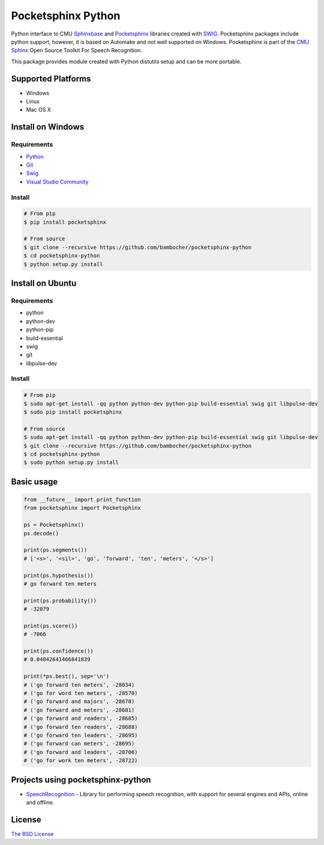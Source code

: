 *******************
Pocketsphinx Python
*******************

.. image:: https://img.shields.io/pypi/v/pocketsphinx.svg
    :target: https://pypi.python.org/pypi/pocketsphinx
    :alt: Latest Version

.. image:: https://img.shields.io/pypi/status/pocketsphinx.svg
    :target: https://pypi.python.org/pypi/pocketsphinx
    :alt: Development Status

.. image:: https://img.shields.io/pypi/pyversions/pocketsphinx.svg
    :target: https://pypi.python.org/pypi/pocketsphinx
    :alt: Supported Python Versions

.. image:: https://travis-ci.org/bambocher/pocketsphinx-python.svg?branch=master
    :target: https://travis-ci.org/bambocher/pocketsphinx-python
    :alt: Build Status

.. image:: https://img.shields.io/pypi/l/pocketsphinx.svg
    :target: https://pypi.python.org/pypi/pocketsphinx
    :alt: License

Python interface to CMU `Sphinxbase <https://github.com/cmusphinx/sphinxbase>`__ and `Pocketsphinx <https://github.com/cmusphinx/pocketsphinx>`__ libraries created with `SWIG <http://www.swig.org>`__.
Pocketsphinx packages include python support, however, it is based on Automake and not well supported on Windows.
Pocketsphinx is part of the `CMU Sphinx <http://cmusphinx.sourceforge.net>`__ Open Source Toolkit For Speech Recognition.

This package provides module created with Python distutils setup and can be more portable.

===================
Supported Platforms
===================

* Windows
* Linux
* Mac OS X

===================
Install on Windows
===================

------------
Requirements
------------

* `Python <https://www.python.org/downloads>`__
* `Git <http://git-scm.com/downloads>`__
* `Swig <http://www.swig.org/download.html>`__
* `Visual Studio Community <https://www.visualstudio.com/ru-ru/downloads/download-visual-studio-vs.aspx>`__

-------
Install
-------

.. code-block:: bash

    # From pip
    $ pip install pocketsphinx

    # From source
    $ git clone --recursive https://github.com/bambocher/pocketsphinx-python
    $ cd pocketsphinx-python
    $ python setup.py install

=================
Install on Ubuntu
=================

------------
Requirements
------------

* python
* python-dev
* python-pip
* build-essential
* swig
* git
* libpulse-dev

-------
Install
-------

.. code-block:: bash

    # From pip
    $ sudo apt-get install -qq python python-dev python-pip build-essential swig git libpulse-dev
    $ sudo pip install pocketsphinx

    # From source
    $ sudo apt-get install -qq python python-dev python-pip build-essential swig git libpulse-dev
    $ git clone --recursive https://github.com/bambocher/pocketsphinx-python
    $ cd pocketsphinx-python
    $ sudo python setup.py install

===========
Basic usage
===========

.. code-block:: python

    from __future__ import print_function
    from pocketsphinx import Pocketsphinx

    ps = Pocketsphinx()
    ps.decode()

    print(ps.segments())
    # ['<s>', '<sil>', 'go', 'forward', 'ten', 'meters', '</s>']

    print(ps.hypothesis())
    # go forward ten meters

    print(ps.probability())
    # -32079

    print(ps.score())
    # -7066

    print(ps.confidence())
    # 0.04042641466841839

    print(*ps.best(), sep='\n')
    # ('go forward ten meters', -28034)
    # ('go for word ten meters', -28570)
    # ('go forward and majors', -28670)
    # ('go forward and meters', -28681)
    # ('go forward and readers', -28685)
    # ('go forward ten readers', -28688)
    # ('go forward ten leaders', -28695)
    # ('go forward can meters', -28695)
    # ('go forward and leaders', -28706)
    # ('go for work ten meters', -28722)

==================================
Projects using pocketsphinx-python
==================================

* `SpeechRecognition <https://github.com/Uberi/speech_recognition>`__ - Library for performing speech recognition, with support for several engines and APIs, online and offline.

=======
License
=======

`The BSD License <https://github.com/bambocher/pocketsphinx-python/blob/master/LICENSE>`__
